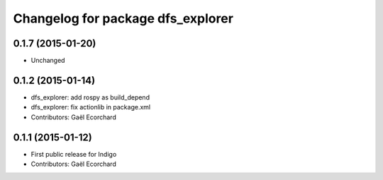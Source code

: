 ^^^^^^^^^^^^^^^^^^^^^^^^^^^^^^^^^^
Changelog for package dfs_explorer
^^^^^^^^^^^^^^^^^^^^^^^^^^^^^^^^^^

0.1.7 (2015-01-20)
------------------
* Unchanged

0.1.2 (2015-01-14)
------------------
* dfs_explorer: add rospy as build_depend
* dfs_explorer: fix actionlib in package.xml
* Contributors: Gaël Ecorchard

0.1.1 (2015-01-12)
------------------
* First public release for Indigo
* Contributors: Gaël Ecorchard
